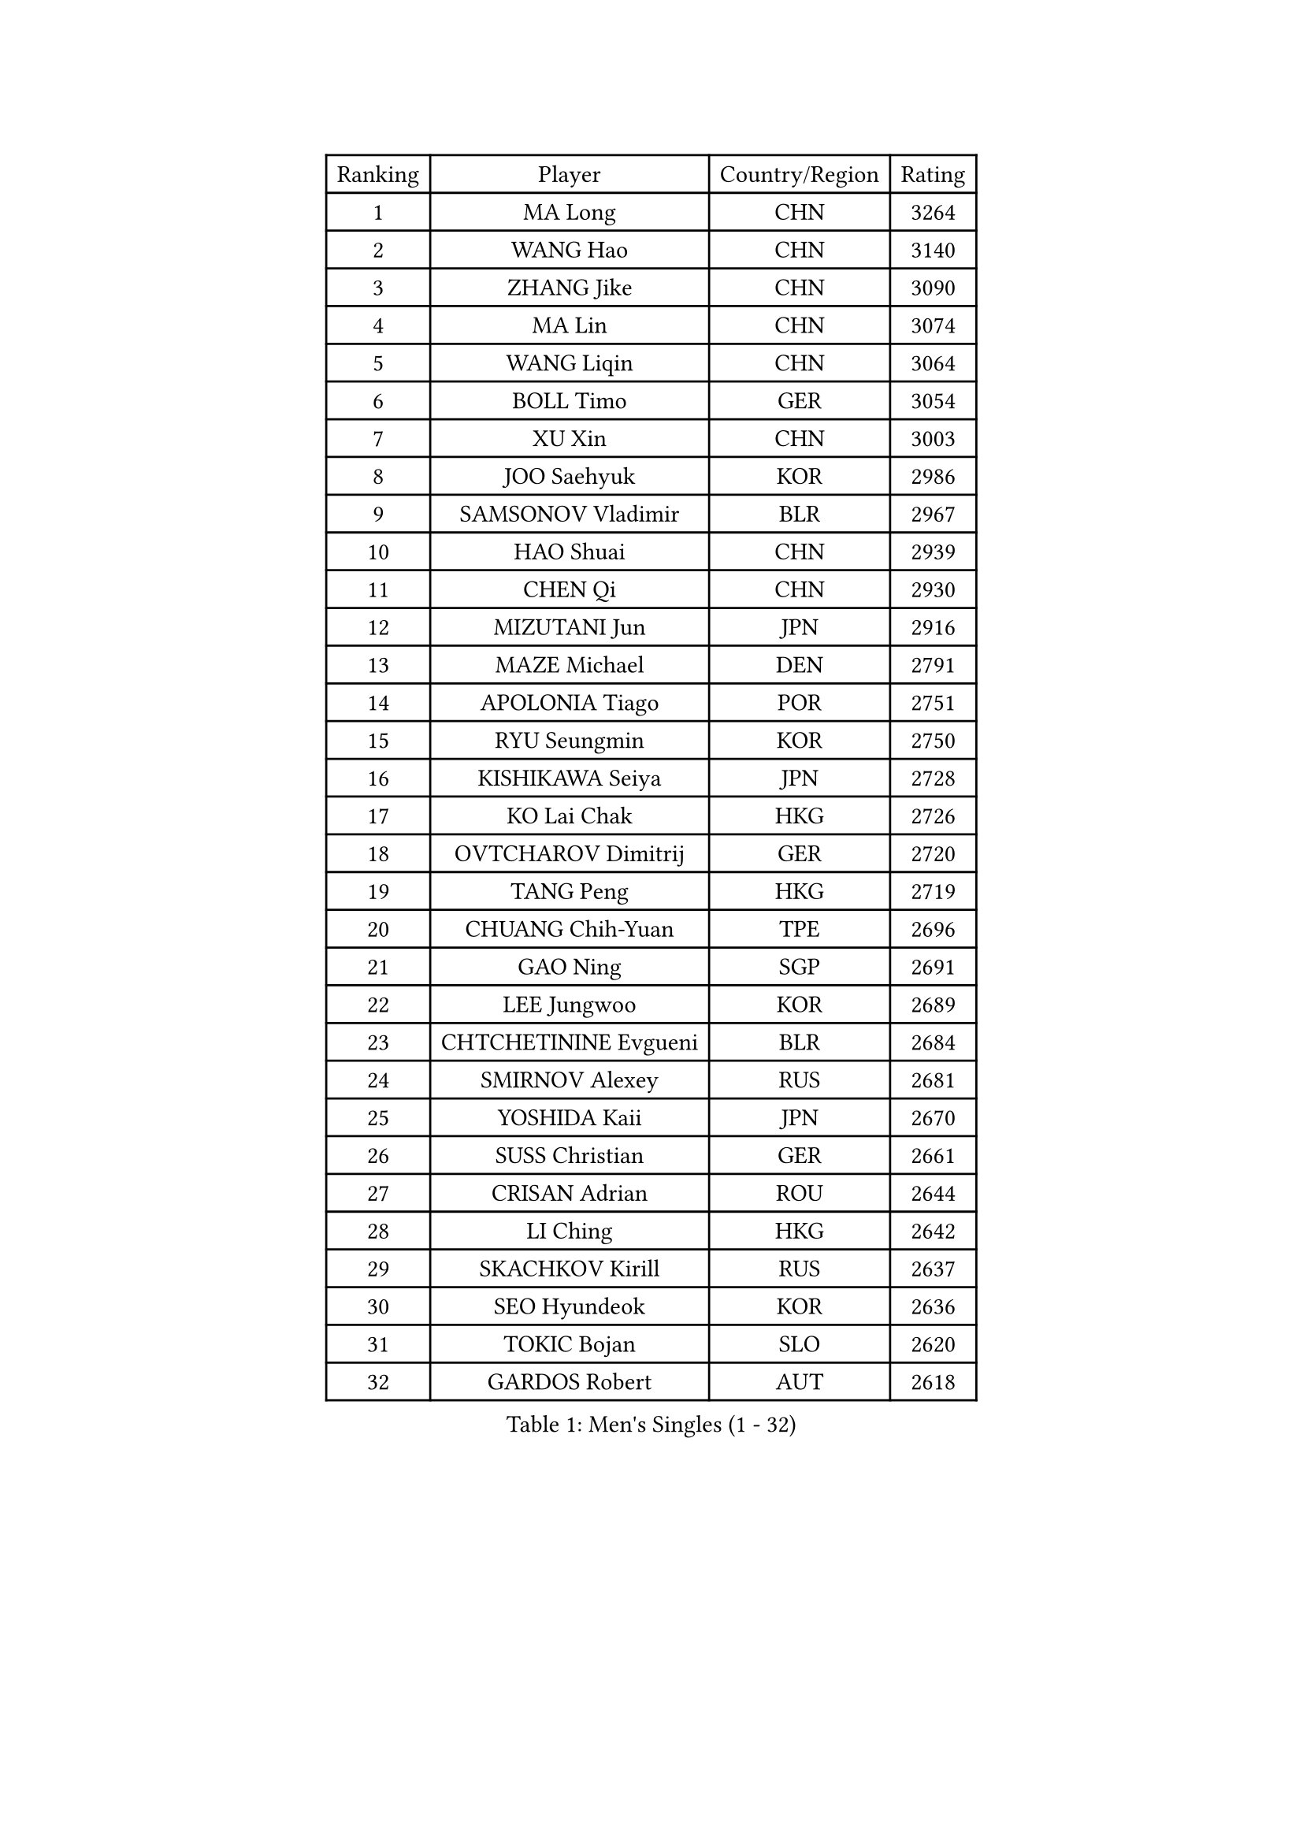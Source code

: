 
#set text(font: ("Courier New", "NSimSun"))
#figure(
  caption: "Men's Singles (1 - 32)",
    table(
      columns: 4,
      [Ranking], [Player], [Country/Region], [Rating],
      [1], [MA Long], [CHN], [3264],
      [2], [WANG Hao], [CHN], [3140],
      [3], [ZHANG Jike], [CHN], [3090],
      [4], [MA Lin], [CHN], [3074],
      [5], [WANG Liqin], [CHN], [3064],
      [6], [BOLL Timo], [GER], [3054],
      [7], [XU Xin], [CHN], [3003],
      [8], [JOO Saehyuk], [KOR], [2986],
      [9], [SAMSONOV Vladimir], [BLR], [2967],
      [10], [HAO Shuai], [CHN], [2939],
      [11], [CHEN Qi], [CHN], [2930],
      [12], [MIZUTANI Jun], [JPN], [2916],
      [13], [MAZE Michael], [DEN], [2791],
      [14], [APOLONIA Tiago], [POR], [2751],
      [15], [RYU Seungmin], [KOR], [2750],
      [16], [KISHIKAWA Seiya], [JPN], [2728],
      [17], [KO Lai Chak], [HKG], [2726],
      [18], [OVTCHAROV Dimitrij], [GER], [2720],
      [19], [TANG Peng], [HKG], [2719],
      [20], [CHUANG Chih-Yuan], [TPE], [2696],
      [21], [GAO Ning], [SGP], [2691],
      [22], [LEE Jungwoo], [KOR], [2689],
      [23], [CHTCHETININE Evgueni], [BLR], [2684],
      [24], [SMIRNOV Alexey], [RUS], [2681],
      [25], [YOSHIDA Kaii], [JPN], [2670],
      [26], [SUSS Christian], [GER], [2661],
      [27], [CRISAN Adrian], [ROU], [2644],
      [28], [LI Ching], [HKG], [2642],
      [29], [SKACHKOV Kirill], [RUS], [2637],
      [30], [SEO Hyundeok], [KOR], [2636],
      [31], [TOKIC Bojan], [SLO], [2620],
      [32], [GARDOS Robert], [AUT], [2618],
    )
  )#pagebreak()

#set text(font: ("Courier New", "NSimSun"))
#figure(
  caption: "Men's Singles (33 - 64)",
    table(
      columns: 4,
      [Ranking], [Player], [Country/Region], [Rating],
      [33], [YOON Jaeyoung], [KOR], [2617],
      [34], [HOU Yingchao], [CHN], [2610],
      [35], [GIONIS Panagiotis], [GRE], [2590],
      [36], [OH Sangeun], [KOR], [2585],
      [37], [KREANGA Kalinikos], [GRE], [2584],
      [38], [UEDA Jin], [JPN], [2584],
      [39], [CHEN Weixing], [AUT], [2570],
      [40], [KIM Junghoon], [KOR], [2566],
      [41], [PERSSON Jorgen], [SWE], [2553],
      [42], [PRIMORAC Zoran], [CRO], [2546],
      [43], [SIMONCIK Josef], [CZE], [2534],
      [44], [LI Ping], [QAT], [2531],
      [45], [#text(gray, "QIU Yike")], [CHN], [2514],
      [46], [PROKOPCOV Dmitrij], [CZE], [2513],
      [47], [LEE Sang Su], [KOR], [2488],
      [48], [LEE Jungsam], [KOR], [2486],
      [49], [STEGER Bastian], [GER], [2478],
      [50], [KIM Minseok], [KOR], [2473],
      [51], [MACHADO Carlos], [ESP], [2468],
      [52], [KOSIBA Daniel], [HUN], [2468],
      [53], [KORBEL Petr], [CZE], [2461],
      [54], [KAN Yo], [JPN], [2460],
      [55], [FREITAS Marcos], [POR], [2458],
      [56], [BAUM Patrick], [GER], [2457],
      [57], [CHO Eonrae], [KOR], [2455],
      [58], [RUBTSOV Igor], [RUS], [2449],
      [59], [CHEUNG Yuk], [HKG], [2448],
      [60], [MATSUDAIRA Kenta], [JPN], [2444],
      [61], [KIM Hyok Bong], [PRK], [2443],
      [62], [FEJER-KONNERTH Zoltan], [GER], [2439],
      [63], [VLASOV Grigory], [RUS], [2436],
      [64], [PETO Zsolt], [SRB], [2435],
    )
  )#pagebreak()

#set text(font: ("Courier New", "NSimSun"))
#figure(
  caption: "Men's Singles (65 - 96)",
    table(
      columns: 4,
      [Ranking], [Player], [Country/Region], [Rating],
      [65], [LIN Ju], [DOM], [2434],
      [66], [WANG Zengyi], [POL], [2432],
      [67], [JEOUNG Youngsik], [KOR], [2424],
      [68], [YAN An], [CHN], [2424],
      [69], [LIU Song], [ARG], [2421],
      [70], [SALIFOU Abdel-Kader], [BEN], [2421],
      [71], [SCHLAGER Werner], [AUT], [2416],
      [72], [GERELL Par], [SWE], [2415],
      [73], [MATTENET Adrien], [FRA], [2404],
      [74], [HAN Jimin], [KOR], [2401],
      [75], [TAN Ruiwu], [CRO], [2385],
      [76], [OBESLO Michal], [CZE], [2381],
      [77], [LEGOUT Christophe], [FRA], [2381],
      [78], [SAIVE Jean-Michel], [BEL], [2371],
      [79], [KEINATH Thomas], [SVK], [2371],
      [80], [SVENSSON Robert], [SWE], [2370],
      [81], [JIANG Tianyi], [HKG], [2366],
      [82], [GACINA Andrej], [CRO], [2365],
      [83], [HENZELL William], [AUS], [2363],
      [84], [YANG Zi], [SGP], [2361],
      [85], [LUNDQVIST Jens], [SWE], [2360],
      [86], [KARAKASEVIC Aleksandar], [SRB], [2359],
      [87], [BLASZCZYK Lucjan], [POL], [2359],
      [88], [OYA Hidetoshi], [JPN], [2357],
      [89], [RI Chol Guk], [PRK], [2355],
      [90], [HE Zhiwen], [ESP], [2351],
      [91], [KUZMIN Fedor], [RUS], [2351],
      [92], [LEE Jinkwon], [KOR], [2349],
      [93], [JAKAB Janos], [HUN], [2345],
      [94], [PISTEJ Lubomir], [SVK], [2334],
      [95], [ILLAS Erik], [SVK], [2325],
      [96], [TAKAKIWA Taku], [JPN], [2323],
    )
  )#pagebreak()

#set text(font: ("Courier New", "NSimSun"))
#figure(
  caption: "Men's Singles (97 - 128)",
    table(
      columns: 4,
      [Ranking], [Player], [Country/Region], [Rating],
      [97], [VRABLIK Jiri], [CZE], [2321],
      [98], [MONTEIRO Thiago], [BRA], [2321],
      [99], [TSUBOI Gustavo], [BRA], [2319],
      [100], [PLATONOV Pavel], [BLR], [2318],
      [101], [MONRAD Martin], [DEN], [2317],
      [102], [JEVTOVIC Marko], [SRB], [2317],
      [103], [LASHIN El-Sayed], [EGY], [2315],
      [104], [FILUS Ruwen], [GER], [2314],
      [105], [LEUNG Chu Yan], [HKG], [2313],
      [106], [ELOI Damien], [FRA], [2312],
      [107], [MA Liang], [SGP], [2312],
      [108], [KASAHARA Hiromitsu], [JPN], [2309],
      [109], [JANG Song Man], [PRK], [2302],
      [110], [SHIONO Masato], [JPN], [2301],
      [111], [BURGIS Matiss], [LAT], [2300],
      [112], [MATSUDAIRA Kenji], [JPN], [2296],
      [113], [CHIANG Peng-Lung], [TPE], [2293],
      [114], [WOSIK Torben], [GER], [2291],
      [115], [MADRID Marcos], [MEX], [2288],
      [116], [SEREDA Peter], [SVK], [2288],
      [117], [LIVENTSOV Alexey], [RUS], [2287],
      [118], [KOSOWSKI Jakub], [POL], [2287],
      [119], [ACHANTA Sharath Kamal], [IND], [2286],
      [120], [SHIBAEV Alexander], [RUS], [2285],
      [121], [HUANG Sheng-Sheng], [TPE], [2276],
      [122], [LIM Jaehyun], [KOR], [2275],
      [123], [BARDON Michal], [SVK], [2274],
      [124], [CHIANG Hung-Chieh], [TPE], [2272],
      [125], [AGUIRRE Marcelo], [PAR], [2263],
      [126], [TORIOLA Segun], [NGR], [2259],
      [127], [VOSTES Yannick], [BEL], [2256],
      [128], [#text(gray, "LEI Zhenhua")], [CHN], [2255],
    )
  )